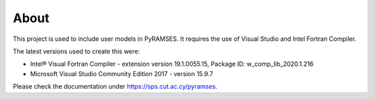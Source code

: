 About
-----

This project is used to include user models in PyRAMSES. It requires the use of Visual Studio and Intel Fortran Compiler.

The latest versions used to create this were:

- Intel® Visual Fortran Compiler - extension version 19.1.0055.15, Package ID: w_comp_lib_2020.1.216
- Microsoft Visual Studio Community Edition 2017 - version 15.9.7

Please check the documentation under `https://sps.cut.ac.cy/pyramses <https://sps.cut.ac.cy/pyramses>`_.